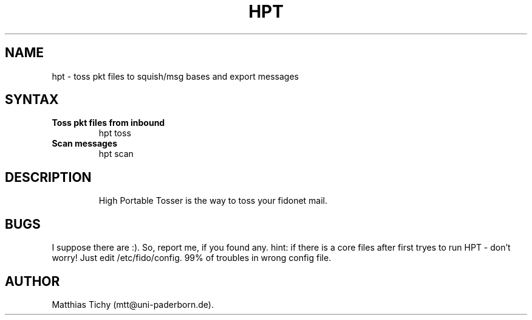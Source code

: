 .TH HPT 1 "High Portable Tosser (v0.21)"
.SH NAME
hpt \- toss pkt files to squish/msg bases and export messages
.SH SYNTAX
.TP
.B Toss pkt files from inbound
hpt toss
.br
.TP
.B Scan messages
hpt scan
.TP
.SH DESCRIPTION
High Portable Tosser is the way to toss your fidonet mail.
.SH BUGS
I suppose there are :). So, report me, if you found any.
hint: if there is a core files after first tryes to run HPT - don't worry!
Just edit /etc/fido/config. 99% of troubles in wrong config file.
.SH AUTHOR
Matthias Tichy (mtt@uni-paderborn.de).
